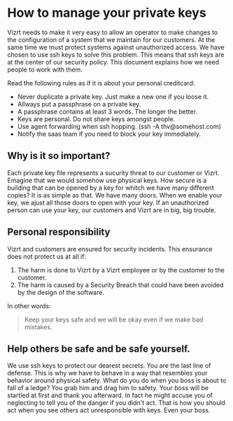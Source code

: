 * How to manage your private keys
Vizrt needs to make it very easy to allow an operator to make changes to the configuration of a system that we maintain for our customers. At the same time we must protect systems against unauthorized access.
We have chosen to use ssh keys to solve this problem. This means that ssh keys are at the center of our security policy. This document explains how we need people to work with them.

Read the following rules as if it is about your personal creditcard:
- Never duplicate a private key. Just make a new one if you loose it.
- Allways put a passphrase on a private key.
- A passphrase contains at least 3 words. The longer the better.
- Keys are personal. Do not share keys amongst people.
- Use agent forwarding when ssh hopping. (ssh -A thv@somehost.com)
- Notify the saas team if you need to block your key immediately.

** Why is it so important?
Each private key file represents a sucurity threat to our customer or Vizrt. Emagine that we would somehow use physical keys. How secure is a building that can be opened by a key for whitch we have many different copies?
It is as simple as that. We have many doors. When we enable your key, we ajust all those doors to open with your key. If an unauthorized person can use your key, our customers and Vizrt are in big, big trouble.

** Personal responsibility
Vizrt and customers are ensured for security incidents. This ensurance does not protect us at all if:
1. The harm is done to Vizrt by a Vizrt employee or by the customer to the customer.
2. The harm is caused by a Security Breach that could have been avoided by the design of the software.
In other words:
#+BEGIN_QUOTE
Keep your keys safe and we will be okay even if we make bad mistakes.
#+END_QUOTE

** Help others be safe and be safe yourself.
We use ssh keys to protect our dearest secrets. You are the last line of defense. This is why we have to behave in a way that resembles your behavior around physical safety. What do you do when you boss is about to fall of a ledge? You grab him and drag him to safety. Your boss will be startled at first and thank you afterward. In fact he might accuse you of neglecting to tell you of the danger if you didn't act. That is how you should act when you see others act unresponsible with keys. Even your boss.
